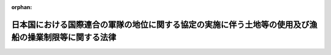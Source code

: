 .. _329AC0000000148_19540601_000000000000000:

:orphan:

======================================================================================================
日本国における国際連合の軍隊の地位に関する協定の実施に伴う土地等の使用及び漁船の操業制限等に関する法律
======================================================================================================

.. raw:: html
    
    
    <main id="contentsLaw" class="active">
    <div id="innerDocument" class="active">
    
    
    
    
    <div style="margin-bottom: 12px;">
    <div id="lawTitleNo" style="font-size: 1.067rem; font-weight: bold;" class="_shokanBoxParent">昭和二十九年法律第百四十八号<div class="_shokanBox"></div>
    <div class="_inyoBox" id="_inyo_"></div>
    </div>
    <div id="lawTitle" style="margin-left: 3rem; font-size: 1.5rem; font-weight: bold; line-height: 1.25em;" class="_shokanBoxParent">
    <span data-xpath="">日本国における国際連合の軍隊の地位に関する協定の実施に伴う土地等の使用及び漁船の操業制限等に関する法律</span><div class="_shokanBox" id="_shokan_"><div class="_shokanBtnIcons"></div></div>
    <div class="_inyoBox" id="_inyo_"></div>
    </div>
    </div><section id="MainProvision" class="active MainProvision"><section id="" class="active Article"><div style="margin-left: 1em; font-weight: bold;" class="_div_ArticleCaption _shokanBoxParent">
    <span data-xpath="">（日本国における国際連合の軍隊の地位に関する協定の実施に伴う土地等の使用等）</span><div class="_shokanBox" id="_shokan_"><div class="_shokanBtnIcons"></div></div>
    <div class="_inyoBox" id="_inyo_"></div>
    </div>
    <div style="margin-left: 1em; text-indent: -1em;" id="" class="_div_ArticleTitle _shokanBoxParent">
    <span style="font-weight: bold;">第一条</span>　<span data-xpath="">政府は、日本国における国際連合の軍隊の地位に関する協定（以下「協定」という。）の効力発生の際、協定に基き日本国内にある国際連合の軍隊（以下「国際連合の軍隊」という。）が現に使用している土地等（日本国とアメリカ合衆国との間の安全保障条約第三条に基く行政協定の実施に伴う土地等の使用等に関する特別措置法（昭和二十七年法律第百四十号。以下「特別措置法」という。）第二条に規定する土地等という。以下同じ。）を、協定の効力発生の日の後、なお引き続いて国際連合の軍隊の用に供するため必要がある場合においては、特別措置法の規定により土地等を使用し、又は収用する場合の例により、使用し、又は収用することができる。</span><span data-xpath="">この場合において、特別措置法附則第二項の規定中「この法律施行の際、連合国最高司令官の要求に基く使用を現に継続している土地等で、日本国とアメリカ合衆国との間の安全保障条約の効力発生の日から九十日を経過した後、なお引き続いて駐留軍のために使用する必要があるものについて」とあるのは、「協定の効力発生の際、国際連合の軍隊が現に使用している土地等で、協定の効力発生の日の後、なお引き続いて国際連合の軍隊のために使用する必要があるものについて」と、「日本国とアメリカ合衆国との間の安全保障条約の効力発生の日から九十日以内に、」とあるのは、「協定の効力発生の日までに、あらかじめ」と読み替えるものとする。</span><div class="_shokanBox" id="_shokan_"><div class="_shokanBtnIcons"></div></div>
    <div class="_inyoBox" id="_inyo_"></div>
    </div></section><section id="" class="active Article"><div style="margin-left: 1em; font-weight: bold;" class="_div_ArticleCaption _shokanBoxParent">
    <span data-xpath="">（国際連合の軍隊に水面を使用させるための漁船の操業制限等）</span><div class="_shokanBox" id="_shokan_"><div class="_shokanBtnIcons"></div></div>
    <div class="_inyoBox" id="_inyo_"></div>
    </div>
    <div style="margin-left: 1em; text-indent: -1em;" id="" class="_div_ArticleTitle _shokanBoxParent">
    <span style="font-weight: bold;">第二条</span>　<span data-xpath="">内閣総理大臣は、国際連合の軍隊が協定の効力発生の際現に使用している水面を、協定の効力発生の日の後、なお引き続いて国際連合の軍隊の使用に供するため必要がある場合においては、日本国とアメリカ合衆国との間の安全保障条約に基き駐留する合衆国軍隊に水面を使用させるための漁船の操業制限等に関する法律（昭和二十七年法律第二百四十三号）の規定により漁船の操業を制限し、又は禁止する場合の例により、漁船の操業を制限し、又は禁止することができる。</span><div class="_shokanBox" id="_shokan_"><div class="_shokanBtnIcons"></div></div>
    <div class="_inyoBox" id="_inyo_"></div>
    </div></section></section><section id="" class="active SupplProvision"><div class="_div_SupplProvisionLabel SupplProvisionLabel _shokanBoxParent" style="margin-bottom: 10px; margin-left: 3em; font-weight: bold;">
    <span data-xpath="">附　則</span>　抄<div class="_shokanBox" id="_shokan_"><div class="_shokanBtnIcons"></div></div>
    <div class="_inyoBox" id="_inyo_"></div>
    </div>
    <section class="active Paragraph"><div style="margin-left: 1em; text-indent: -1em;" class="_div_ParagraphSentence _shokanBoxParent">
    <span style="font-weight: bold;">１</span>　<span data-xpath="">この法律は、公布の日から施行し、次項の規定による改正後の日本国に駐留するアメリカ合衆国軍隊等の行為による特別損失の補償に関する法律は、日本国とアメリカ合衆国との間の安全保障条約の効力発生の日以降生じた損失について適用する。</span><div class="_shokanBox" id="_shokan_"><div class="_shokanBtnIcons"></div></div>
    <div class="_inyoBox" id="_inyo_"></div>
    </div></section></section>
    
    
    
    
    
    </div>
    </main>
    
    
